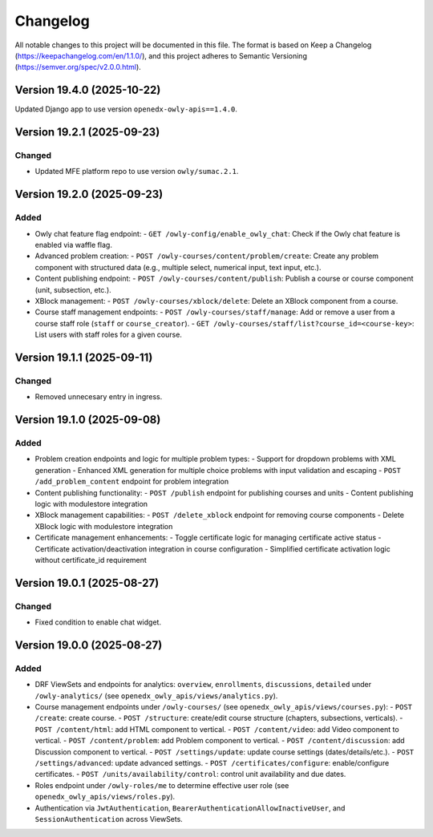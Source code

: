Changelog
#########

All notable changes to this project will be documented in this file.
The format is based on Keep a Changelog (https://keepachangelog.com/en/1.1.0/),
and this project adheres to Semantic Versioning (https://semver.org/spec/v2.0.0.html).

Version 19.4.0 (2025-10-22)
***************************

Updated Django app to use version ``openedx-owly-apis==1.4.0``.

Version 19.2.1 (2025-09-23)
***************************

Changed
=======

* Updated MFE platform repo to use version ``owly/sumac.2.1``.


Version 19.2.0 (2025-09-23)
***************************

Added
=====

* Owly chat feature flag endpoint:
  - ``GET /owly-config/enable_owly_chat``: Check if the Owly chat feature is enabled via waffle flag.
* Advanced problem creation:
  - ``POST /owly-courses/content/problem/create``: Create any problem component with structured data (e.g., multiple select, numerical input, text input, etc.).
* Content publishing endpoint:
  - ``POST /owly-courses/content/publish``: Publish a course or course component (unit, subsection, etc.).
* XBlock management:
  - ``POST /owly-courses/xblock/delete``: Delete an XBlock component from a course.
* Course staff management endpoints:
  - ``POST /owly-courses/staff/manage``: Add or remove a user from a course staff role (``staff`` or ``course_creator``).
  - ``GET /owly-courses/staff/list?course_id=<course-key>``: List users with staff roles for a given course.


Version 19.1.1 (2025-09-11)
***************************

Changed
=======

- Removed unnecesary entry in ingress.

Version 19.1.0 (2025-09-08)
***************************

Added
=====

* Problem creation endpoints and logic for multiple problem types:
  - Support for dropdown problems with XML generation
  - Enhanced XML generation for multiple choice problems with input validation and escaping
  - ``POST /add_problem_content`` endpoint for problem integration
* Content publishing functionality:
  - ``POST /publish`` endpoint for publishing courses and units
  - Content publishing logic with modulestore integration
* XBlock management capabilities:
  - ``POST /delete_xblock`` endpoint for removing course components
  - Delete XBlock logic with modulestore integration
* Certificate management enhancements:
  - Toggle certificate logic for managing certificate active status
  - Certificate activation/deactivation integration in course configuration
  - Simplified certificate activation logic without certificate_id requirement

Version 19.0.1 (2025-08-27)
***************************

Changed
=======

- Fixed condition to enable chat widget.

Version 19.0.0 (2025-08-27)
**********

Added
=====

* DRF ViewSets and endpoints for analytics: ``overview``, ``enrollments``, ``discussions``, ``detailed`` under ``/owly-analytics/`` (see ``openedx_owly_apis/views/analytics.py``).
* Course management endpoints under ``/owly-courses/`` (see ``openedx_owly_apis/views/courses.py``):
  - ``POST /create``: create course.
  - ``POST /structure``: create/edit course structure (chapters, subsections, verticals).
  - ``POST /content/html``: add HTML component to vertical.
  - ``POST /content/video``: add Video component to vertical.
  - ``POST /content/problem``: add Problem component to vertical.
  - ``POST /content/discussion``: add Discussion component to vertical.
  - ``POST /settings/update``: update course settings (dates/details/etc.).
  - ``POST /settings/advanced``: update advanced settings.
  - ``POST /certificates/configure``: enable/configure certificates.
  - ``POST /units/availability/control``: control unit availability and due dates.
* Roles endpoint under ``/owly-roles/me`` to determine effective user role (see ``openedx_owly_apis/views/roles.py``).
* Authentication via ``JwtAuthentication``, ``BearerAuthenticationAllowInactiveUser``, and ``SessionAuthentication`` across ViewSets.

